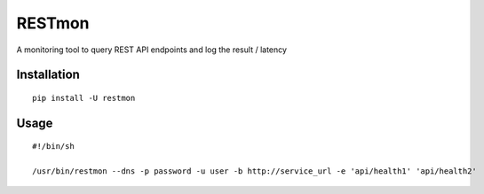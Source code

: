 RESTmon
=======

A monitoring tool to query REST API endpoints and log the result /
latency

Installation
------------

::

    pip install -U restmon

Usage
-----

::

    #!/bin/sh

    /usr/bin/restmon --dns -p password -u user -b http://service_url -e 'api/health1' 'api/health2'
